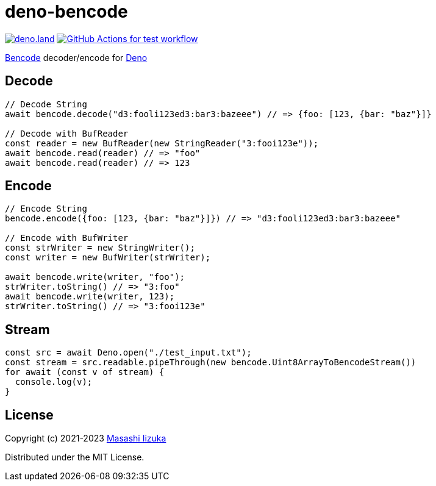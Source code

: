 = deno-bencode

image:https://img.shields.io/badge/deno.land-deno__bencode-blue?logo=deno["deno.land", link="https://deno.land/x/deno_bencode"]
image:https://github.com/liquidz/deno-bencode/actions/workflows/test.yml/badge.svg["GitHub Actions for test workflow", link="https://github.com/liquidz/deno-bencode/actions/workflows/test.yml"]

https://en.wikipedia.org/wiki/Bencode[Bencode] decoder/encode for https://deno.land[Deno]

== Decode

[source,typescript]
----
// Decode String
await bencode.decode("d3:fooli123ed3:bar3:bazeee") // => {foo: [123, {bar: "baz"}]}

// Decode with BufReader
const reader = new BufReader(new StringReader("3:fooi123e"));
await bencode.read(reader) // => "foo"
await bencode.read(reader) // => 123
----

== Encode

[source,typescript]
----
// Encode String
bencode.encode({foo: [123, {bar: "baz"}]}) // => "d3:fooli123ed3:bar3:bazeee"

// Encode with BufWriter
const strWriter = new StringWriter();
const writer = new BufWriter(strWriter);

await bencode.write(writer, "foo");
strWriter.toString() // => "3:foo"
await bencode.write(writer, 123);
strWriter.toString() // => "3:fooi123e"
----

== Stream

[source,typescript]
----
const src = await Deno.open("./test_input.txt");
const stream = src.readable.pipeThrough(new bencode.Uint8ArrayToBencodeStream())
for await (const v of stream) {
  console.log(v);
}
----

== License

Copyright (c) 2021-2023 http://twitter.com/uochan[Masashi Iizuka]

Distributed under the MIT License.
